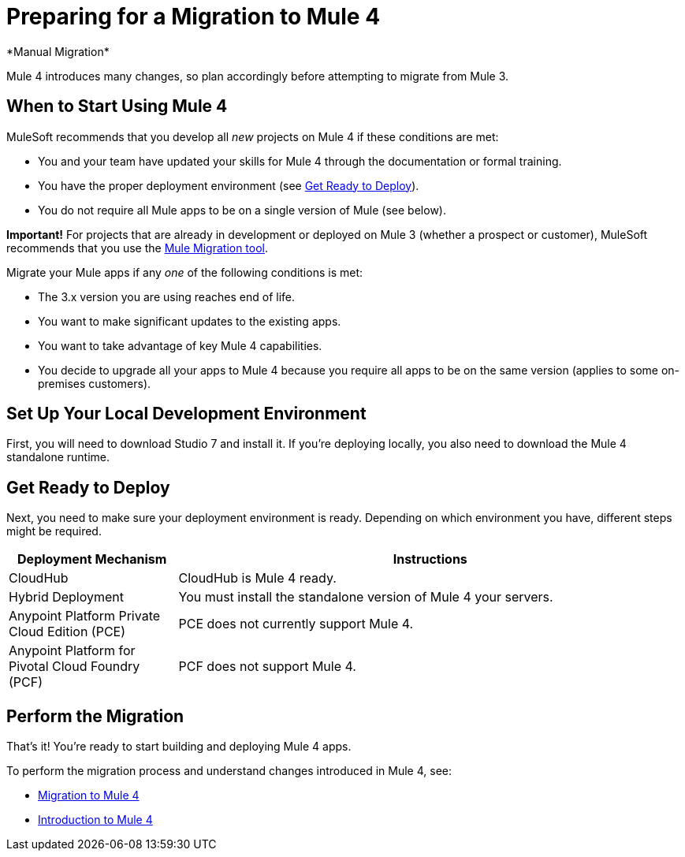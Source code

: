 = Preparing for a Migration to Mule 4
*Manual Migration*

Mule 4 introduces many changes, so plan accordingly before attempting to migrate
from Mule 3.

[[when_to_start]]
== When to Start Using Mule 4

MuleSoft recommends that you develop all _new_ projects on Mule 4 if these
conditions are met:

* You and your team have updated your skills for Mule 4 through the
documentation or formal training.
* You have the proper deployment environment (see <<prepare_to_deploy>>).
* You do not require all Mule apps to be on a single version of Mule (see below).

*Important!* For projects that are already in development or deployed on Mule 3
(whether a prospect or customer), MuleSoft recommends that you use the
link:migration-tool[Mule Migration tool].

Migrate your Mule apps if any _one_ of the following conditions is met:

* The 3.x version you are using reaches end of life.
* You want to make significant updates to the existing apps.
* You want to take advantage of key Mule 4 capabilities.
* You decide to upgrade all your apps to Mule 4 because you require all apps
to be on the same version (applies to some on-premises customers).

[[prepare_dev_environ]]
== Set Up Your Local Development Environment

First, you will need to download Studio 7 and install it. If you're deploying
locally, you also need to download the Mule 4 standalone runtime.
// TODO link to pages

[[prepare_to_deploy]]
== Get Ready to Deploy
Next, you need to make sure your deployment environment is ready. Depending on
which environment you have, different steps might be required.

[%header,cols="1,3"]
|===
|Deployment Mechanism | Instructions

|CloudHub
|CloudHub is Mule 4 ready.

|Hybrid Deployment
|You must install the standalone version of Mule 4 your servers.

|Anypoint Platform Private Cloud Edition (PCE)
| PCE does not currently support Mule 4.

|Anypoint Platform for Pivotal Cloud Foundry (PCF)
| PCF does not support Mule 4.
|===

// TODO link to instructions about installing standalone Mule 4

[[write_code]]
== Perform the Migration

That's it! You're ready to start building and deploying Mule 4 apps.

To perform the migration process and understand changes introduced in Mule 4,
see:

* link:migration-tool-procedure[Migration to Mule 4]
* link:intro-overview[Introduction to Mule 4]
